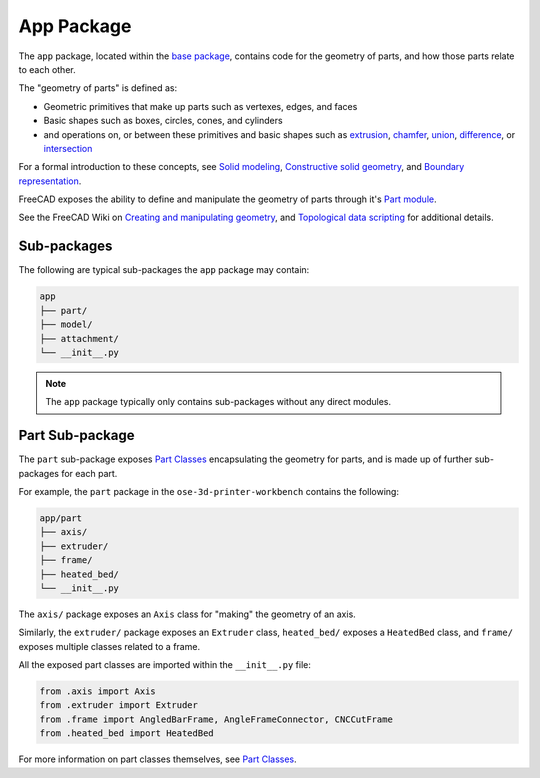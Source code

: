 App Package
===========
The ``app`` package, located within the `base package <base_package.html>`_, contains code for the geometry of parts, and how those parts relate to each other.

The "geometry of parts" is defined as:

* Geometric primitives that make up parts such as vertexes, edges, and faces
* Basic shapes such as boxes, circles, cones, and cylinders
* and operations on, or between these primitives and basic shapes such as `extrusion <https://en.wikipedia.org/wiki/Extrusion>`_, `chamfer <https://en.wikipedia.org/wiki/Chamfer>`_, `union <https://en.wikipedia.org/wiki/Union_(set_theory)>`_, `difference <https://en.wikipedia.org/wiki/Complement_(set_theory)>`_, or `intersection <https://en.wikipedia.org/wiki/Intersection_(set_theory)>`_

For a formal introduction to these concepts, see `Solid modeling <https://en.wikipedia.org/wiki/Solid_modeling>`_, `Constructive solid geometry <https://en.wikipedia.org/wiki/Constructive_solid_geometry>`_, and `Boundary representation <https://en.wikipedia.org/wiki/Boundary_representation>`_.

FreeCAD exposes the ability to define and manipulate the geometry of parts through it's `Part module <https://wiki.freecadweb.org/Part_Module>`_.

See the FreeCAD Wiki on `Creating and manipulating geometry <https://wiki.freecadweb.org/Manual:Creating_and_manipulating_geometry>`_, and `Topological data scripting <https://wiki.freecadweb.org/Topological_data_scripting>`_ for additional details.

Sub-packages
------------
The following are typical sub-packages the ``app`` package may contain:

.. code-block::

    app
    ├── part/
    ├── model/
    ├── attachment/
    └── __init__.py

.. Note:: The ``app`` package typically only contains sub-packages without any direct modules.

Part Sub-package
----------------
The ``part`` sub-package exposes `Part Classes <part_classes.html>`_ encapsulating the geometry for parts, and is made up of further sub-packages for each part.

For example, the ``part`` package in the ``ose-3d-printer-workbench`` contains the following:

.. code-block::

    app/part
    ├── axis/
    ├── extruder/
    ├── frame/
    ├── heated_bed/
    └── __init__.py

The ``axis/`` package exposes an ``Axis`` class for "making" the geometry of an axis.

Similarly, the ``extruder/`` package exposes an ``Extruder`` class, ``heated_bed/`` exposes a ``HeatedBed`` class, and ``frame/`` exposes multiple classes related to a frame.

All the exposed part classes are imported within the ``__init__.py`` file:

.. code-block:: python

    from .axis import Axis
    from .extruder import Extruder
    from .frame import AngledBarFrame, AngleFrameConnector, CNCCutFrame
    from .heated_bed import HeatedBed

For more information on part classes themselves, see `Part Classes <part_classes.html>`_.

